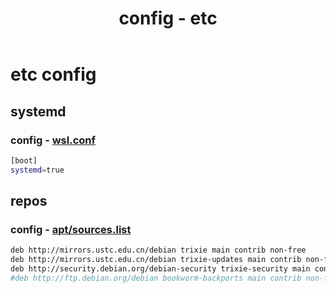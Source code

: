 #+title: config - etc
#+startup: show2levels

* etc config
** systemd
*** config - [[file:/etc/wsl.conf][wsl.conf]]
#+begin_src bash :tangle "/sudo::/etc/wsl.conf"
[boot]
systemd=true
#+end_src
** repos
*** config - [[file:/etc/apt/sources.list][apt/sources.list]]
#+begin_src bash :tangle "/sudo::/etc/apt/sources.list"
deb http://mirrors.ustc.edu.cn/debian trixie main contrib non-free
deb http://mirrors.ustc.edu.cn/debian trixie-updates main contrib non-free
deb http://security.debian.org/debian-security trixie-security main contrib non-free
#deb http://ftp.debian.org/debian bookworm-backports main contrib non-free
#+end_src
